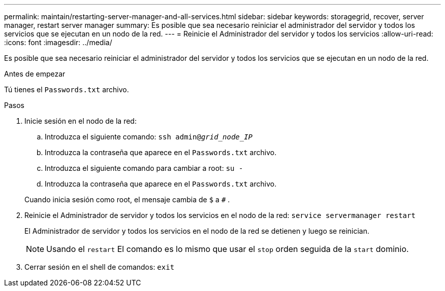 ---
permalink: maintain/restarting-server-manager-and-all-services.html 
sidebar: sidebar 
keywords: storagegrid, recover, server manager, restart server manager 
summary: Es posible que sea necesario reiniciar el administrador del servidor y todos los servicios que se ejecutan en un nodo de la red. 
---
= Reinicie el Administrador del servidor y todos los servicios
:allow-uri-read: 
:icons: font
:imagesdir: ../media/


[role="lead"]
Es posible que sea necesario reiniciar el administrador del servidor y todos los servicios que se ejecutan en un nodo de la red.

.Antes de empezar
Tú tienes el `Passwords.txt` archivo.

.Pasos
. Inicie sesión en el nodo de la red:
+
.. Introduzca el siguiente comando: `ssh admin@_grid_node_IP_`
.. Introduzca la contraseña que aparece en el `Passwords.txt` archivo.
.. Introduzca el siguiente comando para cambiar a root: `su -`
.. Introduzca la contraseña que aparece en el `Passwords.txt` archivo.


+
Cuando inicia sesión como root, el mensaje cambia de `$` a `#` .

. Reinicie el Administrador de servidor y todos los servicios en el nodo de la red: `service servermanager restart`
+
El Administrador de servidor y todos los servicios en el nodo de la red se detienen y luego se reinician.

+

NOTE: Usando el `restart` El comando es lo mismo que usar el `stop` orden seguida de la `start` dominio.

. Cerrar sesión en el shell de comandos: `exit`


